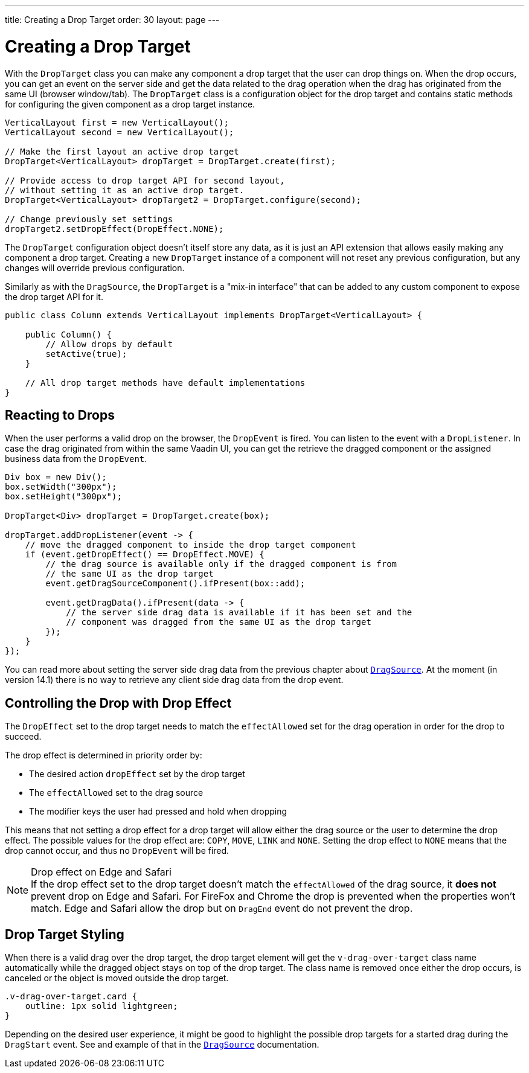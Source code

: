 ---
title: Creating a Drop Target
order: 30
layout: page
---

= Creating a Drop Target

With the `DropTarget` class you can make any component a drop target that the user can drop things on.
When the drop occurs, you can get an event on the server side and get the data related to the drag operation when the drag has originated from the same UI (browser window/tab).
The `DropTarget` class is a configuration object for the drop target and contains static methods for configuring the given component as a drop target instance.

[source, java]
----
VerticalLayout first = new VerticalLayout();
VerticalLayout second = new VerticalLayout();

// Make the first layout an active drop target
DropTarget<VerticalLayout> dropTarget = DropTarget.create(first);

// Provide access to drop target API for second layout,
// without setting it as an active drop target.
DropTarget<VerticalLayout> dropTarget2 = DropTarget.configure(second);

// Change previously set settings
dropTarget2.setDropEffect(DropEffect.NONE);
----

The `DropTarget` configuration object doesn't itself store any data, as it is just an API extension that allows easily making any component a drop target.
Creating a new `DropTarget` instance of a component will not reset any previous configuration, but any changes will override previous configuration.

Similarly as with the `DragSource`, the `DropTarget` is a "mix-in interface" that can be added to any custom component to expose the drop target API for it.

[source, java]
----
public class Column extends VerticalLayout implements DropTarget<VerticalLayout> {

    public Column() {
        // Allow drops by default
        setActive(true);
    }

    // All drop target methods have default implementations
}
----

== Reacting to Drops

When the user performs a valid drop on the browser, the `DropEvent` is fired.
You can listen to the event with a `DropListener`.
In case the drag originated from within the same Vaadin UI, you can get the retrieve the dragged component or the assigned business data from the `DropEvent`.

[source, java]
----
Div box = new Div();
box.setWidth("300px");
box.setHeight("300px");

DropTarget<Div> dropTarget = DropTarget.create(box);

dropTarget.addDropListener(event -> {
    // move the dragged component to inside the drop target component
    if (event.getDropEffect() == DropEffect.MOVE) {
        // the drag source is available only if the dragged component is from
        // the same UI as the drop target
        event.getDragSourceComponent().ifPresent(box::add);

        event.getDragData().ifPresent(data -> {
            // the server side drag data is available if it has been set and the
            // component was dragged from the same UI as the drop target
        });
    }
});
----

You can read more about setting the server side drag data from the previous chapter about <<drag-source#drag.data,`DragSource`>>.
At the moment (in version 14.1) there is no way to retrieve any client side drag data from the drop event.

== Controlling the Drop with Drop Effect

The `DropEffect` set to the drop target needs to match the `effectAllowed` set for the drag operation in order for the drop to succeed.

The drop effect is determined in priority order by:

* The desired action `dropEffect` set by the drop target
* The `effectAllowed` set to the drag source
* The modifier keys the user had pressed and hold when dropping

This means that not setting a drop effect for a drop target will allow either the drag source or the user to determine the drop effect.
The possible values for the drop effect are: `COPY`, `MOVE`, `LINK` and `NONE`.
Setting the drop effect to `NONE` means that the drop cannot occur, and thus no `DropEvent` will be fired.

.Drop effect on Edge and Safari
[NOTE]
If the drop effect set to the drop target doesn't match the `effectAllowed` of the drag source, it *does not* prevent drop on Edge and Safari.
For FireFox and Chrome the drop is prevented when the properties won't match.
Edge and Safari allow the drop but on `DragEnd` event do not prevent the drop.

== Drop Target Styling

When there is a valid drag over the drop target, the drop target element will get the `v-drag-over-target` class name automatically while the dragged object stays on top of the drop target.
The class name is removed once either the drop occurs, is canceled or the object is moved outside the drop target.

[source, css]
----
.v-drag-over-target.card {
    outline: 1px solid lightgreen;
}
----

Depending on the desired user experience, it might be good to highlight the possible drop targets for a started drag during the `DragStart` event.
See and example of that in the <<drag-source, `DragSource`>> documentation.
